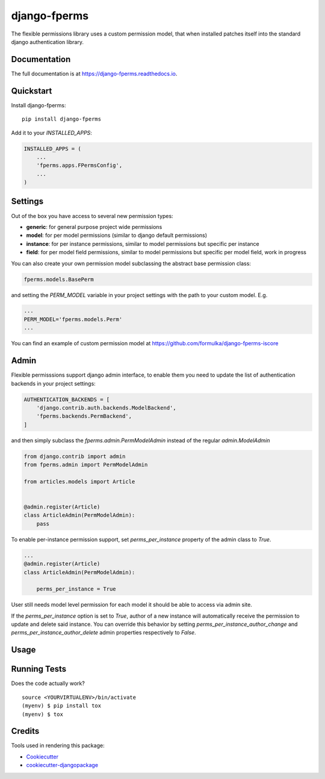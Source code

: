 =============================
django-fperms
=============================

.. image:: https://badge.fury.io/py/django-fperms.svg
    :target: https://badge.fury.io/py/django-fperms

.. image:: https://travis-ci.org/Formulka/django-fperms.svg?branch=master
    :target: https://travis-ci.org/Formulka/django-fperms

.. image:: https://codecov.io/gh/Formulka/django-fperms/branch/master/graph/badge.svg
    :target: https://codecov.io/gh/Formulka/django-fperms

The flexible permissions library uses a custom permission model, that when installed patches itself into the standard django authentication library.

Documentation
-------------

The full documentation is at https://django-fperms.readthedocs.io.

Quickstart
----------

Install django-fperms::

    pip install django-fperms

Add it to your `INSTALLED_APPS`:

.. code-block:: python

    INSTALLED_APPS = (
        ...
        'fperms.apps.FPermsConfig',
        ...
    )


Settings
--------

Out of the box you have access to several new permission types:

- **generic**: for general purpose project wide permissions
- **model**: for per model permissions (similar to django default permissions)
- **instance**: for per instance permissions, similar to model permissions but specific per instance
- **field**: for per model field permissions, similar to model permissions but specific per model field, work in progress

You can also create your own permission model subclassing the abstract base permission class:

.. code-block:: python

    fperms.models.BasePerm

and setting the `PERM_MODEL` variable in your project settings with the path to your custom model. E.g.

.. code-block:: python

    ...
    PERM_MODEL='fperms.models.Perm'
    ...

You can find an example of custom permission model at https://github.com/formulka/django-fperms-iscore

Admin
-----

Flexible permisssions support django admin interface, to enable them you need to update the list of authentication backends in your project settings:

.. code-block:: python

    AUTHENTICATION_BACKENDS = [
        'django.contrib.auth.backends.ModelBackend',
        'fperms.backends.PermBackend',
    ]

and then simply subclass the `fperms.admin.PermModelAdmin` instead of the regular `admin.ModelAdmin`

.. code-block:: python

    from django.contrib import admin
    from fperms.admin import PermModelAdmin

    from articles.models import Article


    @admin.register(Article)
    class ArticleAdmin(PermModelAdmin):
        pass

To enable per-instance permission support, set `perms_per_instance` property of the admin class to `True`.

.. code-block:: python

    ...
    @admin.register(Article)
    class ArticleAdmin(PermModelAdmin):
        
        perms_per_instance = True

User still needs model level permission for each model it should be able to access via admin site.

If the `perms_per_instance` option is set to `True`, author of a new instance will automatically receive the permission to update and delete said instance. 
You can override this behavior by setting `perms_per_instance_author_change` and `perms_per_instance_author_delete` admin properties respectively to `False`.


Usage
-----

Running Tests
-------------

Does the code actually work?

::

    source <YOURVIRTUALENV>/bin/activate
    (myenv) $ pip install tox
    (myenv) $ tox

Credits
-------

Tools used in rendering this package:

*  Cookiecutter_
*  `cookiecutter-djangopackage`_

.. _Cookiecutter: https://github.com/audreyr/cookiecutter
.. _`cookiecutter-djangopackage`: https://github.com/pydanny/cookiecutter-djangopackage
